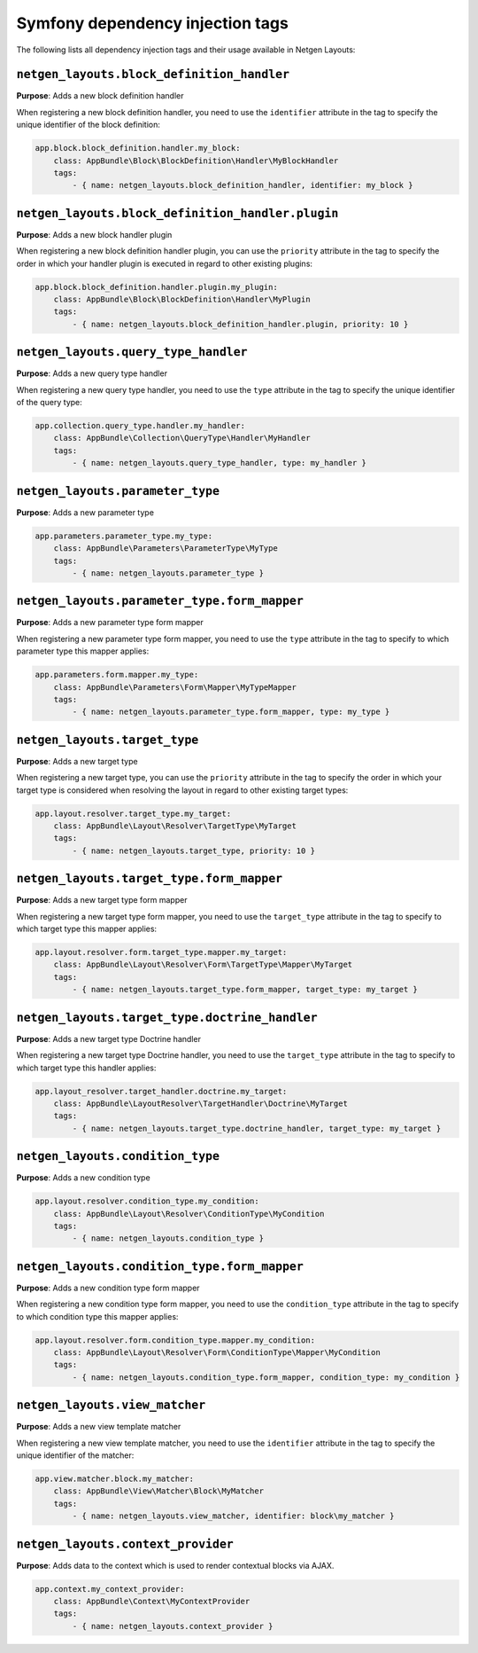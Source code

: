Symfony dependency injection tags
=================================

The following lists all dependency injection tags and their usage available
in Netgen Layouts:

``netgen_layouts.block_definition_handler``
-------------------------------------------

**Purpose**: Adds a new block definition handler

When registering a new block definition handler, you need to use the
``identifier`` attribute in the tag to specify the unique identifier of the
block definition:

.. code-block:: yaml

    app.block.block_definition.handler.my_block:
        class: AppBundle\Block\BlockDefinition\Handler\MyBlockHandler
        tags:
            - { name: netgen_layouts.block_definition_handler, identifier: my_block }

``netgen_layouts.block_definition_handler.plugin``
--------------------------------------------------

**Purpose**: Adds a new block handler plugin

When registering a new block definition handler plugin, you can use the
``priority`` attribute in the tag to specify the order in which your handler
plugin is executed in regard to other existing plugins:

.. code-block:: yaml

    app.block.block_definition.handler.plugin.my_plugin:
        class: AppBundle\Block\BlockDefinition\Handler\MyPlugin
        tags:
            - { name: netgen_layouts.block_definition_handler.plugin, priority: 10 }

``netgen_layouts.query_type_handler``
-------------------------------------

**Purpose**: Adds a new query type handler

When registering a new query type handler, you need to use the ``type``
attribute in the tag to specify the unique identifier of the query type:

.. code-block:: yaml

    app.collection.query_type.handler.my_handler:
        class: AppBundle\Collection\QueryType\Handler\MyHandler
        tags:
            - { name: netgen_layouts.query_type_handler, type: my_handler }

``netgen_layouts.parameter_type``
---------------------------------

**Purpose**: Adds a new parameter type

.. code-block:: yaml

    app.parameters.parameter_type.my_type:
        class: AppBundle\Parameters\ParameterType\MyType
        tags:
            - { name: netgen_layouts.parameter_type }

``netgen_layouts.parameter_type.form_mapper``
---------------------------------------------

**Purpose**: Adds a new parameter type form mapper

When registering a new parameter type form mapper, you need to use the ``type``
attribute in the tag to specify to which parameter type this mapper applies:

.. code-block:: yaml

    app.parameters.form.mapper.my_type:
        class: AppBundle\Parameters\Form\Mapper\MyTypeMapper
        tags:
            - { name: netgen_layouts.parameter_type.form_mapper, type: my_type }

``netgen_layouts.target_type``
------------------------------

**Purpose**: Adds a new target type

When registering a new target type, you can use the ``priority`` attribute in
the tag to specify the order in which your target type is considered when
resolving the layout in regard to other existing target types:

.. code-block:: yaml

    app.layout.resolver.target_type.my_target:
        class: AppBundle\Layout\Resolver\TargetType\MyTarget
        tags:
            - { name: netgen_layouts.target_type, priority: 10 }

``netgen_layouts.target_type.form_mapper``
------------------------------------------

**Purpose**: Adds a new target type form mapper

When registering a new target type form mapper, you need to use the
``target_type`` attribute in the tag to specify to which target type this mapper
applies:

.. code-block:: yaml

    app.layout.resolver.form.target_type.mapper.my_target:
        class: AppBundle\Layout\Resolver\Form\TargetType\Mapper\MyTarget
        tags:
            - { name: netgen_layouts.target_type.form_mapper, target_type: my_target }

``netgen_layouts.target_type.doctrine_handler``
-----------------------------------------------

**Purpose**: Adds a new target type Doctrine handler

When registering a new target type Doctrine handler, you need to use the
``target_type`` attribute in the tag to specify to which target type this
handler applies:

.. code-block:: yaml

    app.layout_resolver.target_handler.doctrine.my_target:
        class: AppBundle\LayoutResolver\TargetHandler\Doctrine\MyTarget
        tags:
            - { name: netgen_layouts.target_type.doctrine_handler, target_type: my_target }

``netgen_layouts.condition_type``
---------------------------------

**Purpose**: Adds a new condition type

.. code-block:: yaml

    app.layout.resolver.condition_type.my_condition:
        class: AppBundle\Layout\Resolver\ConditionType\MyCondition
        tags:
            - { name: netgen_layouts.condition_type }

``netgen_layouts.condition_type.form_mapper``
---------------------------------------------

**Purpose**: Adds a new condition type form mapper

When registering a new condition type form mapper, you need to use the
``condition_type`` attribute in the tag to specify to which condition type this
mapper applies:

.. code-block:: yaml

    app.layout.resolver.form.condition_type.mapper.my_condition:
        class: AppBundle\Layout\Resolver\Form\ConditionType\Mapper\MyCondition
        tags:
            - { name: netgen_layouts.condition_type.form_mapper, condition_type: my_condition }

``netgen_layouts.view_matcher``
-------------------------------

**Purpose**: Adds a new view template matcher

When registering a new view template matcher, you need to use the ``identifier``
attribute in the tag to specify the unique identifier of the matcher:

.. code-block:: yaml

    app.view.matcher.block.my_matcher:
        class: AppBundle\View\Matcher\Block\MyMatcher
        tags:
            - { name: netgen_layouts.view_matcher, identifier: block\my_matcher }

``netgen_layouts.context_provider``
-----------------------------------

**Purpose**: Adds data to the context which is used to render contextual blocks via AJAX.

.. code-block:: yaml

    app.context.my_context_provider:
        class: AppBundle\Context\MyContextProvider
        tags:
            - { name: netgen_layouts.context_provider }
